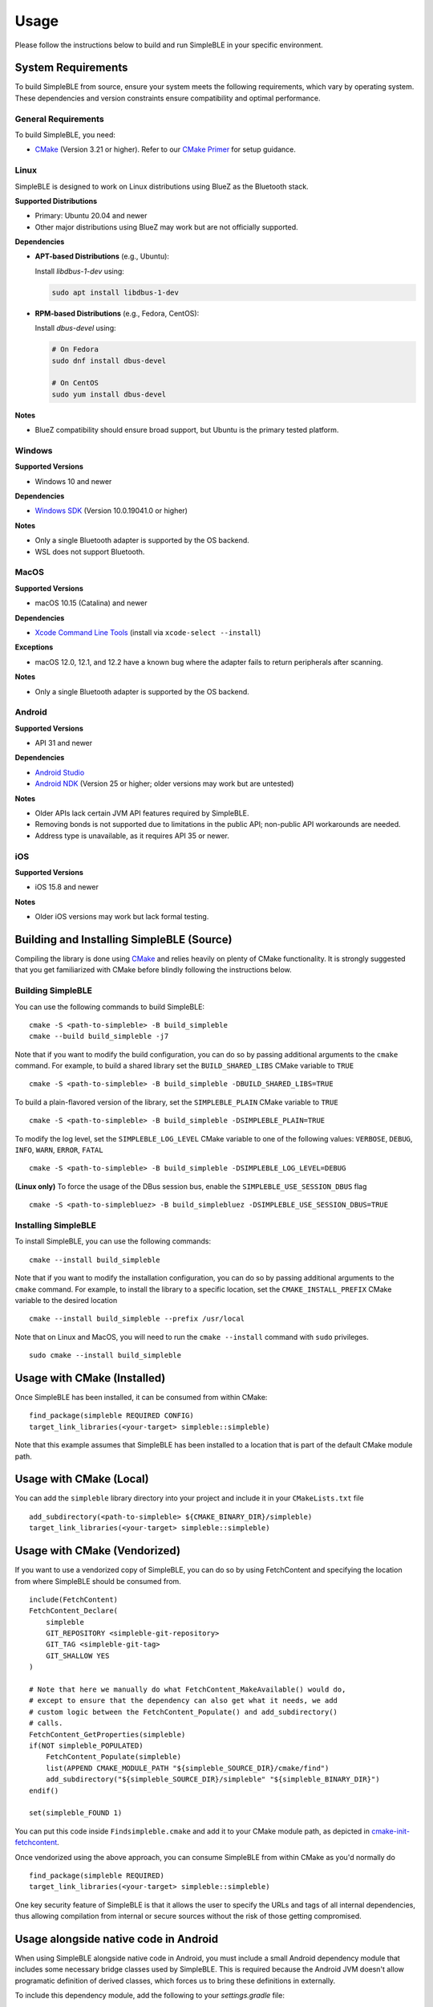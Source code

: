 =====
Usage
=====

Please follow the instructions below to build and run SimpleBLE in your specific environment.

System Requirements
===================

To build SimpleBLE from source, ensure your system meets the following requirements, which vary
by operating system. These dependencies and version constraints ensure compatibility and optimal performance.

General Requirements
--------------------

To build SimpleBLE, you need:

- `CMake`_ (Version 3.21 or higher). Refer to our `CMake Primer`_ for setup guidance.

.. _CMake: https://cmake.org
.. _CMake Primer: ../cmake_primer.html

Linux
-----

SimpleBLE is designed to work on Linux distributions using BlueZ as the Bluetooth stack.

**Supported Distributions**

- Primary: Ubuntu 20.04 and newer
- Other major distributions using BlueZ may work but are not officially supported.

**Dependencies**

- **APT-based Distributions** (e.g., Ubuntu):

  Install `libdbus-1-dev` using:

  .. code-block:: bash

     sudo apt install libdbus-1-dev

- **RPM-based Distributions** (e.g., Fedora, CentOS):

  Install `dbus-devel` using:

  .. code-block:: bash

     # On Fedora
     sudo dnf install dbus-devel

     # On CentOS
     sudo yum install dbus-devel

**Notes**

- BlueZ compatibility should ensure broad support, but Ubuntu is the primary tested platform.

Windows
-------

**Supported Versions**

- Windows 10 and newer

**Dependencies**

- `Windows SDK`_ (Version 10.0.19041.0 or higher)

.. _Windows SDK: https://developer.microsoft.com/en-us/windows/downloads/windows-sdk/

**Notes**

- Only a single Bluetooth adapter is supported by the OS backend.
- WSL does not support Bluetooth.

MacOS
-----

**Supported Versions**

- macOS 10.15 (Catalina) and newer

**Dependencies**

- `Xcode Command Line Tools`_ (install via ``xcode-select --install``)

.. _Xcode Command Line Tools: https://developer.apple.com/xcode/resources/

**Exceptions**

- macOS 12.0, 12.1, and 12.2 have a known bug where the adapter fails to return peripherals after scanning.

**Notes**

- Only a single Bluetooth adapter is supported by the OS backend.

Android
-------

**Supported Versions**

- API 31 and newer

**Dependencies**

- `Android Studio`_
- `Android NDK`_ (Version 25 or higher; older versions may work but are untested)

.. _Android Studio: https://developer.android.com/studio
.. _Android NDK: https://developer.android.com/ndk

**Notes**

- Older APIs lack certain JVM API features required by SimpleBLE.
- Removing bonds is not supported due to limitations in the public API; non-public API workarounds are needed.
- Address type is unavailable, as it requires API 35 or newer.

iOS
---

**Supported Versions**

- iOS 15.8 and newer

**Notes**

- Older iOS versions may work but lack formal testing.


Building and Installing SimpleBLE (Source)
============================================

Compiling the library is done using `CMake`_ and relies heavily on plenty of CMake
functionality. It is strongly suggested that you get familiarized with CMake before
blindly following the instructions below.


Building SimpleBLE
------------------

You can use the following commands to build SimpleBLE: ::

   cmake -S <path-to-simpleble> -B build_simpleble
   cmake --build build_simpleble -j7

Note that if you want to modify the build configuration, you can do so by passing
additional arguments to the ``cmake`` command. For example, to build a shared library
set the ``BUILD_SHARED_LIBS`` CMake variable to ``TRUE`` ::

   cmake -S <path-to-simpleble> -B build_simpleble -DBUILD_SHARED_LIBS=TRUE

To build a plain-flavored version of the library, set the ``SIMPLEBLE_PLAIN`` CMake
variable to ``TRUE`` ::

   cmake -S <path-to-simpleble> -B build_simpleble -DSIMPLEBLE_PLAIN=TRUE

To modify the log level, set the ``SIMPLEBLE_LOG_LEVEL`` CMake variable to one of the
following values: ``VERBOSE``, ``DEBUG``, ``INFO``, ``WARN``, ``ERROR``, ``FATAL`` ::

   cmake -S <path-to-simpleble> -B build_simpleble -DSIMPLEBLE_LOG_LEVEL=DEBUG

**(Linux only)** To force the usage of the DBus session bus, enable the ``SIMPLEBLE_USE_SESSION_DBUS`` flag ::

   cmake -S <path-to-simplebluez> -B build_simplebluez -DSIMPLEBLE_USE_SESSION_DBUS=TRUE

Installing SimpleBLE
--------------------

To install SimpleBLE, you can use the following commands: ::

   cmake --install build_simpleble

Note that if you want to modify the installation configuration, you can do so by passing
additional arguments to the ``cmake`` command. For example, to install the library to
a specific location, set the ``CMAKE_INSTALL_PREFIX`` CMake variable to the desired
location ::

   cmake --install build_simpleble --prefix /usr/local

Note that on Linux and MacOS, you will need to run the ``cmake --install`` command
with ``sudo`` privileges. ::

   sudo cmake --install build_simpleble


Usage with CMake (Installed)
============================

Once SimpleBLE has been installed, it can be consumed from within CMake::

   find_package(simpleble REQUIRED CONFIG)
   target_link_libraries(<your-target> simpleble::simpleble)

Note that this example assumes that SimpleBLE has been installed to a location
that is part of the default CMake module path.


Usage with CMake (Local)
=============================

You can add the ``simpleble`` library directory into your project and include it in
your ``CMakeLists.txt`` file ::

   add_subdirectory(<path-to-simpleble> ${CMAKE_BINARY_DIR}/simpleble)
   target_link_libraries(<your-target> simpleble::simpleble)


Usage with CMake (Vendorized)
=============================

If you want to use a vendorized copy of SimpleBLE, you can do so by using FetchContent
and specifying the location from where SimpleBLE should be consumed from. ::

   include(FetchContent)
   FetchContent_Declare(
       simpleble
       GIT_REPOSITORY <simpleble-git-repository>
       GIT_TAG <simpleble-git-tag>
       GIT_SHALLOW YES
   )

   # Note that here we manually do what FetchContent_MakeAvailable() would do,
   # except to ensure that the dependency can also get what it needs, we add
   # custom logic between the FetchContent_Populate() and add_subdirectory()
   # calls.
   FetchContent_GetProperties(simpleble)
   if(NOT simpleble_POPULATED)
       FetchContent_Populate(simpleble)
       list(APPEND CMAKE_MODULE_PATH "${simpleble_SOURCE_DIR}/cmake/find")
       add_subdirectory("${simpleble_SOURCE_DIR}/simpleble" "${simpleble_BINARY_DIR}")
   endif()

   set(simpleble_FOUND 1)

You can put this code inside ``Findsimpleble.cmake`` and add it to your CMake
module path, as depicted in `cmake-init-fetchcontent`_.

Once vendorized using the above approach, you can consume SimpleBLE from
within CMake as you'd normally do ::

   find_package(simpleble REQUIRED)
   target_link_libraries(<your-target> simpleble::simpleble)

One key security feature of SimpleBLE is that it allows the user to specify
the URLs and tags of all internal dependencies, thus allowing compilation
from internal or secure sources without the risk of those getting compromised.


Usage alongside native code in Android
======================================

When using SimpleBLE alongside native code in Android, you must include a small
Android dependency module that includes some necessary bridge classes used by SimpleBLE.
This is required because the Android JVM doesn't allow programatic definition of
derived classes, which forces us to bring these definitions in externally.

To include this dependency module, add the following to your `settings.gradle` file:

.. code-block:: groovy

   includeBuild("path/to/simpleble/src/backends/android/simpleble-bridge") {
       dependencySubstitution {
           substitute module("org.simpleble.android.bridge:simpleble-bridge") with project(":")
       }
   }

.. code-block:: kotlin

   includeBuild("path/to/simpleble/src/backends/android/simpleble-bridge") {
    dependencySubstitution {
        substitute(module("org.simpleble.android.bridge:simpleble-bridge")).using(project(":"))
    }
   }

**NOTE:** We will provide Maven packages in the future.


Build Examples
==============

Use the following instructions to build the provided SimpleBLE examples: ::

   cmake -S <path-to-simpleble>/examples/simpleble -B build_simpleble_examples -DSIMPLEBLE_LOCAL=ON
   cmake --build build_simpleble_examples -j7


Testing
=======

To build and run unit and integration tests, the following packages are
required: ::

   sudo apt install libgtest-dev libgmock-dev python3-dev
   pip3 install -r <path-to-simpleble>/test/requirements.txt


Unit Tests
----------

To run the unit tests, run the following command: ::

   cmake -S <path-to-simpleble> -B build_simpleble_test -DSIMPLEBLE_TEST=ON
   cmake --build build_simpleble_test -j7
   ./build_simpleble_test/bin/simpleble_test


Address Sanitizer Tests
-----------------------

To run the address sanitizer tests, run the following command: ::

   cmake -S <path-to-simpleble> -B build_simpleble_test -DSIMPLEBLE_SANITIZE=Address -DSIMPLEBLE_TEST=ON
   cmake --build build_simpleble_test -j7
   PYTHONMALLOC=malloc ./build_simpleble_test/bin/simpleble_test

It's important for ``PYTHONMALLOC`` to be set to ``malloc``, otherwise the tests will
fail due to Python's memory allocator from triggering false positives.


Thread Sanitizer Tests
----------------------

To run the thread sanitizer tests, run the following command: ::

   cmake -S <path-to-simpleble> -B build_simpleble_test -DSIMPLEBLE_SANITIZE=Thread -DSIMPLEBLE_TEST=ON
   cmake --build build_simpleble_test -j7
   ./build_simpleble_test/bin/simpleble_test


.. Links

.. _cmake-init-fetchcontent: https://github.com/friendlyanon/cmake-init-fetchcontent

